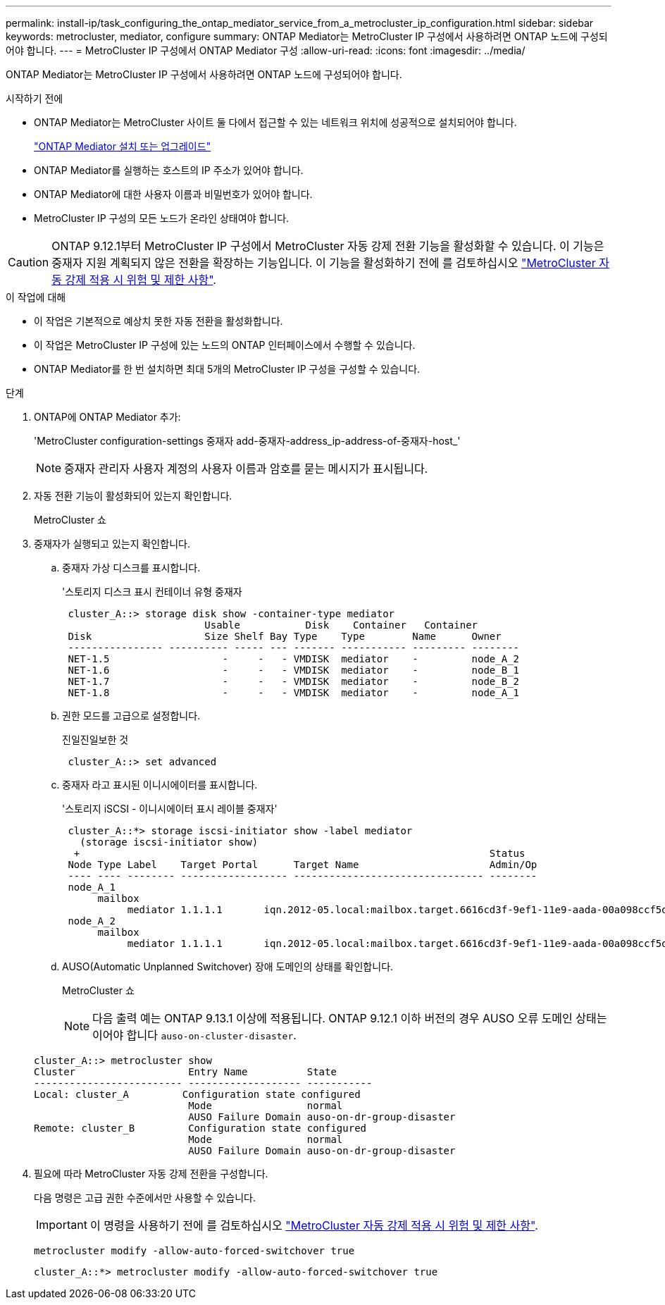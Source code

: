 ---
permalink: install-ip/task_configuring_the_ontap_mediator_service_from_a_metrocluster_ip_configuration.html 
sidebar: sidebar 
keywords: metrocluster, mediator, configure 
summary: ONTAP Mediator는 MetroCluster IP 구성에서 사용하려면 ONTAP 노드에 구성되어야 합니다. 
---
= MetroCluster IP 구성에서 ONTAP Mediator 구성
:allow-uri-read: 
:icons: font
:imagesdir: ../media/


[role="lead"]
ONTAP Mediator는 MetroCluster IP 구성에서 사용하려면 ONTAP 노드에 구성되어야 합니다.

.시작하기 전에
* ONTAP Mediator는 MetroCluster 사이트 둘 다에서 접근할 수 있는 네트워크 위치에 성공적으로 설치되어야 합니다.
+
link:https://docs.netapp.com/us-en/ontap/mediator/index.html["ONTAP Mediator 설치 또는 업그레이드"^]

* ONTAP Mediator를 실행하는 호스트의 IP 주소가 있어야 합니다.
* ONTAP Mediator에 대한 사용자 이름과 비밀번호가 있어야 합니다.
* MetroCluster IP 구성의 모든 노드가 온라인 상태여야 합니다.



CAUTION: ONTAP 9.12.1부터 MetroCluster IP 구성에서 MetroCluster 자동 강제 전환 기능을 활성화할 수 있습니다. 이 기능은 중재자 지원 계획되지 않은 전환을 확장하는 기능입니다. 이 기능을 활성화하기 전에 를 검토하십시오 link:concept-ontap-mediator-supports-automatic-unplanned-switchover.html#mauso-9-12-1["MetroCluster 자동 강제 적용 시 위험 및 제한 사항"].

.이 작업에 대해
* 이 작업은 기본적으로 예상치 못한 자동 전환을 활성화합니다.
* 이 작업은 MetroCluster IP 구성에 있는 노드의 ONTAP 인터페이스에서 수행할 수 있습니다.
* ONTAP Mediator를 한 번 설치하면 최대 5개의 MetroCluster IP 구성을 구성할 수 있습니다.


.단계
. ONTAP에 ONTAP Mediator 추가:
+
'MetroCluster configuration-settings 중재자 add-중재자-address_ip-address-of-중재자-host_'

+

NOTE: 중재자 관리자 사용자 계정의 사용자 이름과 암호를 묻는 메시지가 표시됩니다.

. 자동 전환 기능이 활성화되어 있는지 확인합니다.
+
MetroCluster 쇼

. 중재자가 실행되고 있는지 확인합니다.
+
.. 중재자 가상 디스크를 표시합니다.
+
'스토리지 디스크 표시 컨테이너 유형 중재자

+
....
 cluster_A::> storage disk show -container-type mediator
                        Usable           Disk    Container   Container
 Disk                   Size Shelf Bay Type    Type        Name      Owner
 ---------------- ---------- ----- --- ------- ----------- --------- --------
 NET-1.5                   -     -   - VMDISK  mediator    -         node_A_2
 NET-1.6                   -     -   - VMDISK  mediator    -         node_B_1
 NET-1.7                   -     -   - VMDISK  mediator    -         node_B_2
 NET-1.8                   -     -   - VMDISK  mediator    -         node_A_1
....
.. 권한 모드를 고급으로 설정합니다.
+
진일진일보한 것

+
....
 cluster_A::> set advanced
....
.. 중재자 라고 표시된 이니시에이터를 표시합니다.
+
'스토리지 iSCSI - 이니시에이터 표시 레이블 중재자'

+
....
 cluster_A::*> storage iscsi-initiator show -label mediator
   (storage iscsi-initiator show)
  +                                                                     Status
 Node Type Label    Target Portal      Target Name                      Admin/Op
 ---- ---- -------- ------------------ -------------------------------- --------
 node_A_1
      mailbox
           mediator 1.1.1.1       iqn.2012-05.local:mailbox.target.6616cd3f-9ef1-11e9-aada-00a098ccf5d8:a05e1ffb-9ef1-11e9-8f68- 00a098cbca9e:1 up/up
 node_A_2
      mailbox
           mediator 1.1.1.1       iqn.2012-05.local:mailbox.target.6616cd3f-9ef1-11e9-aada-00a098ccf5d8:a05e1ffb-9ef1-11e9-8f68-00a098cbca9e:1 up/up
....
.. AUSO(Automatic Unplanned Switchover) 장애 도메인의 상태를 확인합니다.
+
MetroCluster 쇼

+

NOTE: 다음 출력 예는 ONTAP 9.13.1 이상에 적용됩니다. ONTAP 9.12.1 이하 버전의 경우 AUSO 오류 도메인 상태는 이어야 합니다 `auso-on-cluster-disaster`.

+
[listing]
----
cluster_A::> metrocluster show
Cluster                   Entry Name          State
------------------------- ------------------- -----------
Local: cluster_A         Configuration state configured
                          Mode                normal
                          AUSO Failure Domain auso-on-dr-group-disaster
Remote: cluster_B         Configuration state configured
                          Mode                normal
                          AUSO Failure Domain auso-on-dr-group-disaster
----


. 필요에 따라 MetroCluster 자동 강제 전환을 구성합니다.
+
다음 명령은 고급 권한 수준에서만 사용할 수 있습니다.

+

IMPORTANT: 이 명령을 사용하기 전에 를 검토하십시오 link:concept-ontap-mediator-supports-automatic-unplanned-switchover.html#mauso-9-12-1["MetroCluster 자동 강제 적용 시 위험 및 제한 사항"].

+
`metrocluster modify -allow-auto-forced-switchover true`

+
....
cluster_A::*> metrocluster modify -allow-auto-forced-switchover true
....

